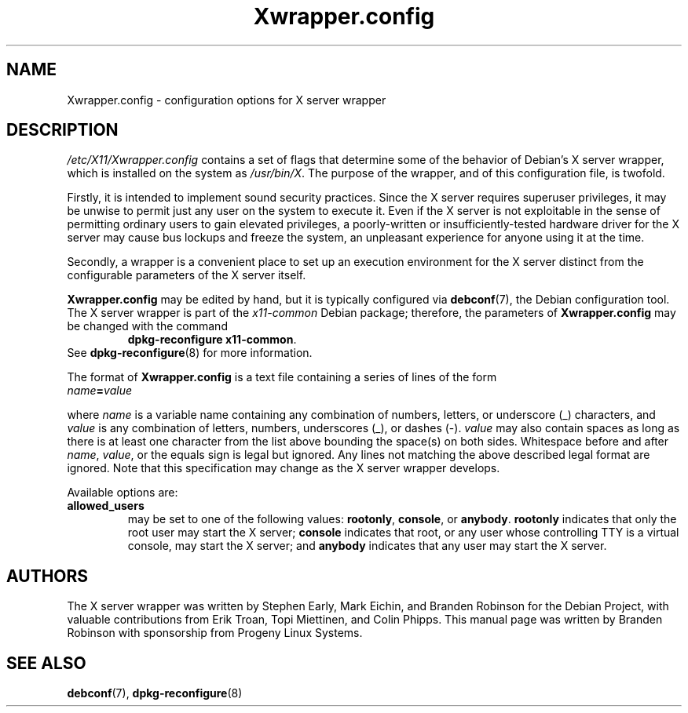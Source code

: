 .\" Copyright 2000, 2003, 2004 Progeny Linux Systems, Inc.
.\" Author: Branden Robinson <branden@progeny.com>
.\"
.\" This is free software; you may redistribute it and/or modify
.\" it under the terms of the GNU General Public License as
.\" published by the Free Software Foundation; either version 2,
.\" or (at your option) any later version.
.\"
.\" This is distributed in the hope that it will be useful, but
.\" WITHOUT ANY WARRANTY; without even the implied warranty of
.\" MERCHANTABILITY or FITNESS FOR A PARTICULAR PURPOSE.  See the
.\" GNU General Public License for more details.
.\"
.\" You should have received a copy of the GNU General Public License with
.\" the Debian operating system, in /usr/share/common-licenses/GPL;  if
.\" not, write to the Free Software Foundation, Inc., 59 Temple Place,
.\" Suite 330, Boston, MA 02111-1307 USA
.TH Xwrapper.config 5 "2004\-10\-31" "Debian Project"
.SH NAME
Xwrapper.config \- configuration options for X server wrapper
.SH DESCRIPTION
.I /etc/X11/Xwrapper.config
contains a set of flags that determine some of the behavior of Debian's X
server wrapper, which is installed on the system as
.IR /usr/bin/X .
The purpose of the wrapper, and of this configuration file, is twofold.
.PP
Firstly, it is intended to implement sound security practices.
Since the X server requires superuser privileges, it may be unwise to
permit just any user on the system to execute it.
Even if the X server is not exploitable in the sense of permitting ordinary
users to gain elevated privileges, a poorly\-written or
insufficiently\-tested hardware driver for the X server may cause bus
lockups and freeze the system, an unpleasant experience for anyone using it
at the time.
.PP
Secondly, a wrapper is a convenient place to set up an execution
environment for the X server distinct from the configurable parameters
of the X server itself.
.PP
.B Xwrapper.config
may be edited by hand, but it is typically configured via
.BR debconf (7),
the Debian configuration tool.
The X server wrapper is part of the
.I x11\-common
Debian package; therefore, the parameters of
.B Xwrapper.config
may be changed with the command
.RS
.BR "dpkg\-reconfigure x11\-common" .
.RE
See
.BR dpkg\-reconfigure (8)
for more information.
.PP
The format of
.B Xwrapper.config
is a text file containing a series of lines of the form
.TP
.IB name = value
.PP
where
.I name
is a variable name containing any combination of numbers, letters, or
underscore (_) characters, and
.I value
is any combination of letters, numbers, underscores (_), or dashes (\-).
.I value
may also contain spaces as long as there is at least one character from the
list above bounding the space(s) on both sides.
Whitespace before and after
.IR name ,
.IR value ,
or the equals sign is legal but ignored.
Any lines not matching the above described legal format are ignored.
Note that this specification may change as the X server wrapper develops.
.PP
Available options are:
.TP
.B allowed_users
may be set to one of the following values:
.BR rootonly ,
.BR console ,
or
.BR anybody .
.B rootonly
indicates that only the root user may start the X server;
.B console
indicates that root, or any user whose controlling TTY is a
virtual console, may start the X server; and
.B anybody
indicates that any user may start the X server.
.SH AUTHORS
The X server wrapper was written by Stephen Early, Mark Eichin, and Branden
Robinson for the Debian Project, with valuable contributions from Erik
Troan, Topi Miettinen, and Colin Phipps.
This manual page was written by Branden Robinson with sponsorship from
Progeny Linux Systems.
.SH SEE ALSO
.BR debconf (7),
.BR dpkg\-reconfigure (8)
.\" vim:set et tw=80:

